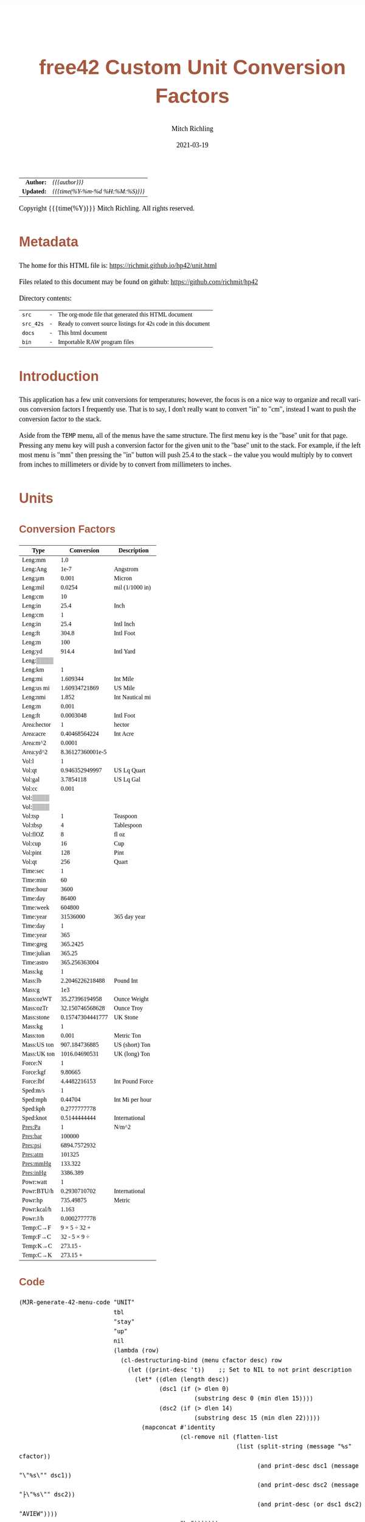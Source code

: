 # -*- Mode:Org; Coding:utf-8; fill-column:158 -*-
#+TITLE:       free42 Custom Unit Conversion Factors
#+AUTHOR:      Mitch Richling
#+EMAIL:       http://www.mitchr.me/
#+DATE:        2021-03-19
#+DESCRIPTION: Description of some free42/hp-42s/DM42 programs for unit computations
#+LANGUAGE:    en
#+OPTIONS:     num:t toc:nil \n:nil @:t ::t |:t ^:nil -:t f:t *:t <:t skip:nil d:nil todo:t pri:nil H:5 p:t author:t html-scripts:nil
#+HTML_HEAD: <style>body { width: 95%; margin: 2% auto; font-size: 18px; line-height: 1.4em; font-family: Georgia, serif; color: black; background-color: white; }</style>
#+HTML_HEAD: <style>body { min-width: 500px; max-width: 1024px; }</style>
#+HTML_HEAD: <style>h1,h2,h3,h4,h5,h6 { color: #A5573E; line-height: 1em; font-family: Helvetica, sans-serif; }</style>
#+HTML_HEAD: <style>h1,h2,h3 { line-height: 1.4em; }</style>
#+HTML_HEAD: <style>h1.title { font-size: 3em; }</style>
#+HTML_HEAD: <style>h4,h5,h6 { font-size: 1em; }</style>
#+HTML_HEAD: <style>.org-src-container { border: 1px solid #ccc; box-shadow: 3px 3px 3px #eee; font-family: Lucida Console, monospace; font-size: 80%; margin: 0px; padding: 0px 0px; position: relative; }</style>
#+HTML_HEAD: <style>.org-src-container>pre { line-height: 1.2em; padding-top: 1.5em; margin: 0.5em; background-color: #404040; color: white; overflow: auto; }</style>
#+HTML_HEAD: <style>.org-src-container>pre:before { display: block; position: absolute; background-color: #b3b3b3; top: 0; right: 0; padding: 0 0.2em 0 0.4em; border-bottom-left-radius: 8px; border: 0; color: white; font-size: 100%; font-family: Helvetica, sans-serif;}</style>
#+HTML_HEAD: <style>pre.example { white-space: pre-wrap; white-space: -moz-pre-wrap; white-space: -o-pre-wrap; font-family: Lucida Console, monospace; font-size: 80%; background: #404040; color: white; display: block; padding: 0em; border: 2px solid black; }</style>
#+HTML_LINK_HOME: https://www.mitchr.me/
#+HTML_LINK_UP: https://richmit.github.io/hp42/
#+EXPORT_FILE_NAME: ../docs/unit

#+ATTR_HTML: :border 2 solid #ccc :frame hsides :align center
|        <r> | <l>              |
|  *Author:* | /{{{author}}}/ |
| *Updated:* | /{{{time(%Y-%m-%d %H:%M:%S)}}}/ |
#+ATTR_HTML: :align center
Copyright {{{time(%Y)}}} Mitch Richling. All rights reserved.

#+TOC: headlines 5

#        #         #         #         #         #         #         #         #         #         #         #         #         #         #         #         #         #
#   00   #    10   #    20   #    30   #    40   #    50   #    60   #    70   #    80   #    90   #   100   #   110   #   120   #   130   #   140   #   150   #   160   #
# 234567890123456789012345678901234567890123456789012345678901234567890123456789012345678901234567890123456789012345678901234567890123456789012345678901234567890123456789
#        #         #         #         #         #         #         #         #         #         #         #         #         #         #         #         #         #
#        #         #         #         #         #         #         #         #         #         #         #         #         #         #         #         #         #

* Metadata

The home for this HTML file is: https://richmit.github.io/hp42/unit.html

Files related to this document may be found on github: https://github.com/richmit/hp42

Directory contents:
#+ATTR_HTML: :border 0 :frame none :rules none :align center
   | =src=     | - | The org-mode file that generated this HTML document            |
   | =src_42s= | - | Ready to convert source listings for 42s code in this document |
   | =docs=    | - | This html document                                             |
   | =bin=     | - | Importable RAW program files                                   |

* Introduction
:PROPERTIES:
:CUSTOM_ID: introduction
:END:

This application has a few unit conversions for temperatures; however, the focus is on a nice way to organize and recall various conversion factors I
frequently use.  That is to say, I don't really want to convert "in" to "cm", instead I want to push the conversion factor to the stack.

Aside from the =TEMP= menu, all of the menus have the same structure.  The first menu key is the "base" unit for that page.  Pressing any menu key will push
a conversion factor for the given unit to the "base" unit to the stack.  For example, if the left most menu is "mm" then pressing the "in" button will push
25.4 to the stack -- the value you would multiply by to convert from inches to millimeters or divide by to convert from millimeters to inches.

* Units

** Conversion Factors

#+ATTR_HTML: :rules groups :frame box :align center
#+NAME: units
| Type        |       Conversion | Description     |
|-------------+------------------+-----------------|
| Leng:mm     |              1.0 |                 |
| Leng:Ang    |             1e-7 | Angstrom        |
| Leng:μm     |            0.001 | Micron          |
| Leng:mil    |           0.0254 | mil (1/1000 in) |
| Leng:cm     |               10 |                 |
| Leng:in     |             25.4 | Inch            |
|-------------+------------------+-----------------|
| Leng:cm     |                1 |                 |
| Leng:in     |             25.4 | Intl Inch       |
| Leng:ft     |            304.8 | Intl Foot       |
| Leng:m      |              100 |                 |
| Leng:yd     |            914.4 | Intl Yard       |
| Leng:▒▒▒▒   |                  |                 |
|-------------+------------------+-----------------|
| Leng:km     |                1 |                 |
| Leng:mi     |         1.609344 | Int Mile        |
| Leng:us mi  |    1.60934721869 | US Mile         |
| Leng:nmi    |            1.852 | Int Nautical mi |
| Leng:m      |            0.001 |                 |
| Leng:ft     |        0.0003048 | Intl Foot       |
|-------------+------------------+-----------------|
| Area:hector |                1 | hector          |
| Area:acre   |    0.40468564224 | Int Acre        |
| Area:m^2    |           0.0001 |                 |
| Area:yd^2   | 8.36127360001e-5 |                 |
|-------------+------------------+-----------------|
| Vol:l       |                1 |                 |
| Vol:qt      |   0.946352949997 | US Lq Quart     |
| Vol:gal     |        3.7854118 | US Lq Gal       |
| Vol:cc      |            0.001 |                 |
| Vol:▒▒▒▒    |                  |                 |
| Vol:▒▒▒▒    |                  |                 |
|-------------+------------------+-----------------|
| Vol:tsp     |                1 | Teaspoon        |
| Vol:tbsp    |                4 | Tablespoon      |
| Vol:flOZ    |                8 | fl oz           |
| Vol:cup     |               16 | Cup             |
| Vol:pint    |              128 | Pint            |
| Vol:qt      |              256 | Quart           |
|-------------+------------------+-----------------|
| Time:sec    |                1 |                 |
| Time:min    |               60 |                 |
| Time:hour   |             3600 |                 |
| Time:day    |            86400 |                 |
| Time:week   |           604800 |                 |
| Time:year   |         31536000 | 365 day year    |
|-------------+------------------+-----------------|
| Time:day    |                1 |                 |
| Time:year   |              365 |                 |
| Time:greg   |         365.2425 |                 |
| Time:julian |           365.25 |                 |
| Time:astro  |    365.256363004 |                 |
|-------------+------------------+-----------------|
| Mass:kg     |                1 |                 |
| Mass:lb     |  2.2046226218488 | Pound Int       |
| Mass:g      |              1e3 |                 |
| Mass:ozWT   |   35.27396194958 | Ounce Weight    |
| Mass:ozTr   |  32.150746568628 | Ounce Troy      |
| Mass:stone  | 0.15747304441777 | UK Stone        |
|-------------+------------------+-----------------|
| Mass:kg     |                1 |                 |
| Mass:ton    |            0.001 | Metric Ton      |
| Mass:US ton |    907.184736885 | US (short) Ton  |
| Mass:UK ton |    1016.04690531 | UK (long) Ton   |
|-------------+------------------+-----------------|
| Force:N     |                1 |                 |
| Force:kgf   |          9.80665 |                 |
| Force:lbf   |     4.4482216153 | Int Pound Force |
|-------------+------------------+-----------------|
| Sped:m/s    |                1 |                 |
| Sped:mph    |          0.44704 | Int Mi per hour |
| Sped:kph    |     0.2777777778 |                 |
| Sped:knot   |     0.5144444444 | International   |
|-------------+------------------+-----------------|
| Pres:Pa     |                1 | N/m^2           |
| Pres:bar    |           100000 |                 |
| Pres:psi    |     6894.7572932 |                 |
| Pres:atm    |           101325 |                 |
| Pres:mmHg   |          133.322 |                 |
| Pres:inHg   |         3386.389 |                 |
|-------------+------------------+-----------------|
| Powr:watt   |                1 |                 |
| Powr:BTU/h  |     0.2930710702 | International   |
| Powr:hp     |        735.49875 | Metric          |
| Powr:kcal/h |            1.163 |                 |
| Powr:J/h    |     0.0002777778 |                 |
|-------------+------------------+-----------------|
| Temp:C→F    |     9 × 5 ÷ 32 + |                 |
| Temp:F→C    |     32 - 5 × 9 ÷ |                 |
| Temp:K→C    |         273.15 - |                 |
| Temp:C→K    |         273.15 + |                 |
|-------------+------------------+-----------------|

** Code

#+BEGIN_SRC elisp :var tbl=units :colnames y :results output verbatum :wrap "src hp42s :tangle ../src_42s/unit/unit.hp42s"
(MJR-generate-42-menu-code "UNIT" 
                           tbl
                           "stay"
                           "up" 
                           nil
                           (lambda (row) 
                             (cl-destructuring-bind (menu cfactor desc) row
                               (let ((print-desc 't))    ;; Set to NIL to not print description
                                 (let* ((dlen (length desc))
                                        (dsc1 (if (> dlen 0)
                                                  (substring desc 0 (min dlen 15))))
                                        (dsc2 (if (> dlen 14)
                                                  (substring desc 15 (min dlen 22)))))
                                   (mapconcat #'identity
                                              (cl-remove nil (flatten-list
                                                              (list (split-string (message "%s" cfactor))
                                                                    (and print-desc dsc1 (message "\"%s\"" dsc1))
                                                                    (and print-desc dsc2 (message "├\"%s\"" dsc2))
                                                                    (and print-desc (or dsc1 dsc2) "AVIEW"))))
                                              "\n")))))))
#+END_SRC

#+RESULTS:
#+begin_src hp42s :tangle ../src_42s/unit/unit.hp42s
@@@@@@@@@@@@@@@@@@@@@@@@@@@@@@@@@@@@@@@@@@@@@@@@@@@@@@@@@@@@@@@@@@@@@@@@@@@@@@@@ (ref:UNIT)
@@@@ DSC: Auto-generated menu program
LBL "UNIT"
LBL 01            @@@@ Page 1 of menu UNIT
CLMENU
"Leng"
KEY 1 GTO 03
"Area"
KEY 2 GTO 04
"Vol"
KEY 3 GTO 05
"Time"
KEY 4 GTO 06
"Mass"
KEY 5 GTO 07
"Force"
KEY 6 GTO 08
KEY 7 GTO 02
KEY 8 GTO 02
KEY 9 GTO 00
MENU
STOP
GTO 01
LBL 02            @@@@ Page 2 of menu UNIT
CLMENU
"Sped"
KEY 1 GTO 09
"Pres"
KEY 2 GTO 10
"Powr"
KEY 3 GTO 11
"Temp"
KEY 4 GTO 12
KEY 7 GTO 01
KEY 8 GTO 01
KEY 9 GTO 00
MENU
STOP
GTO 02
LBL 03            @@@@ Page 1 of menu Leng
CLMENU
"mm"
KEY 1 XEQ 15
"Ang"
KEY 2 XEQ 16
"μm"
KEY 3 XEQ 17
"mil"
KEY 4 XEQ 18
"cm"
KEY 5 XEQ 19
"in"
KEY 6 XEQ 20
KEY 7 GTO 14
KEY 8 GTO 13
KEY 9 GTO 01
MENU
STOP
GTO 03
LBL 13            @@@@ Page 2 of menu Leng
CLMENU
"cm"
KEY 1 XEQ 21
"in"
KEY 2 XEQ 22
"ft"
KEY 3 XEQ 23
"m"
KEY 4 XEQ 24
"yd"
KEY 5 XEQ 25
KEY 7 GTO 03
KEY 8 GTO 14
KEY 9 GTO 01
MENU
STOP
GTO 13
LBL 14            @@@@ Page 3 of menu Leng
CLMENU
"km"
KEY 1 XEQ 26
"mi"
KEY 2 XEQ 27
"us mi"
KEY 3 XEQ 28
"nmi"
KEY 4 XEQ 29
"m"
KEY 5 XEQ 30
"ft"
KEY 6 XEQ 31
KEY 7 GTO 13
KEY 8 GTO 03
KEY 9 GTO 01
MENU
STOP
GTO 14
LBL 04            @@@@ Page 1 of menu Area
CLMENU
"hector"
KEY 1 XEQ 32
"acre"
KEY 2 XEQ 33
"m^2"
KEY 3 XEQ 34
"yd^2"
KEY 4 XEQ 35
KEY 9 GTO 01
MENU
STOP
GTO 04
LBL 05            @@@@ Page 1 of menu Vol
CLMENU
"l"
KEY 1 XEQ 37
"qt"
KEY 2 XEQ 38
"gal"
KEY 3 XEQ 39
"cc"
KEY 4 XEQ 40
KEY 7 GTO 36
KEY 8 GTO 36
KEY 9 GTO 01
MENU
STOP
GTO 05
LBL 36            @@@@ Page 2 of menu Vol
CLMENU
"tsp"
KEY 1 XEQ 41
"tbsp"
KEY 2 XEQ 42
"flOZ"
KEY 3 XEQ 43
"cup"
KEY 4 XEQ 44
"pint"
KEY 5 XEQ 45
"qt"
KEY 6 XEQ 46
KEY 7 GTO 05
KEY 8 GTO 05
KEY 9 GTO 01
MENU
STOP
GTO 36
LBL 06            @@@@ Page 1 of menu Time
CLMENU
"sec"
KEY 1 XEQ 48
"min"
KEY 2 XEQ 49
"hour"
KEY 3 XEQ 50
"day"
KEY 4 XEQ 51
"week"
KEY 5 XEQ 52
"year"
KEY 6 XEQ 53
KEY 7 GTO 47
KEY 8 GTO 47
KEY 9 GTO 01
MENU
STOP
GTO 06
LBL 47            @@@@ Page 2 of menu Time
CLMENU
"day"
KEY 1 XEQ 54
"year"
KEY 2 XEQ 55
"greg"
KEY 3 XEQ 56
"julian"
KEY 4 XEQ 57
"astro"
KEY 5 XEQ 58
KEY 7 GTO 06
KEY 8 GTO 06
KEY 9 GTO 01
MENU
STOP
GTO 47
LBL 07            @@@@ Page 1 of menu Mass
CLMENU
"kg"
KEY 1 XEQ 60
"lb"
KEY 2 XEQ 61
"g"
KEY 3 XEQ 62
"ozWT"
KEY 4 XEQ 63
"ozTr"
KEY 5 XEQ 64
"stone"
KEY 6 XEQ 65
KEY 7 GTO 59
KEY 8 GTO 59
KEY 9 GTO 01
MENU
STOP
GTO 07
LBL 59            @@@@ Page 2 of menu Mass
CLMENU
"kg"
KEY 1 XEQ 66
"ton"
KEY 2 XEQ 67
"US ton"
KEY 3 XEQ 68
"UK ton"
KEY 4 XEQ 69
KEY 7 GTO 07
KEY 8 GTO 07
KEY 9 GTO 01
MENU
STOP
GTO 59
LBL 08            @@@@ Page 1 of menu Force
CLMENU
"N"
KEY 1 XEQ 70
"kgf"
KEY 2 XEQ 71
"lbf"
KEY 3 XEQ 72
KEY 9 GTO 01
MENU
STOP
GTO 08
LBL 09            @@@@ Page 1 of menu Sped
CLMENU
"m/s"
KEY 1 XEQ 73
"mph"
KEY 2 XEQ 74
"kph"
KEY 3 XEQ 75
"knot"
KEY 4 XEQ 76
KEY 9 GTO 02
MENU
STOP
GTO 09
LBL 10            @@@@ Page 1 of menu Pres
CLMENU
"Pa"
KEY 1 XEQ 77
"bar"
KEY 2 XEQ 78
"psi"
KEY 3 XEQ 79
"atm"
KEY 4 XEQ 80
"mmHg"
KEY 5 XEQ 81
"inHg"
KEY 6 XEQ 82
KEY 9 GTO 02
MENU
STOP
GTO 10
LBL 11            @@@@ Page 1 of menu Powr
CLMENU
"watt"
KEY 1 XEQ 83
"BTU/h"
KEY 2 XEQ 84
"hp"
KEY 3 XEQ 85
"kcal/h"
KEY 4 XEQ 86
"J/h"
KEY 5 XEQ 87
KEY 9 GTO 02
MENU
STOP
GTO 11
LBL 12            @@@@ Page 1 of menu Temp
CLMENU
"C→F"
KEY 1 XEQ 88
"F→C"
KEY 2 XEQ 89
"K→C"
KEY 3 XEQ 90
"C→K"
KEY 4 XEQ 91
KEY 9 GTO 02
MENU
STOP
GTO 12
LBL 00 @@@@ Application Exit
EXITALL
RTN
LBL 15               @@@@ Action for menu key mm
1.0
RTN
LBL 16               @@@@ Action for menu key Ang
1e-07
"Angstrom"
AVIEW
RTN
LBL 17               @@@@ Action for menu key μm
0.001
"Micron"
AVIEW
RTN
LBL 18               @@@@ Action for menu key mil
0.0254
"mil (1/1000 in)"
├""
AVIEW
RTN
LBL 19               @@@@ Action for menu key cm
10
RTN
LBL 20               @@@@ Action for menu key in
25.4
"Inch"
AVIEW
RTN
LBL 21               @@@@ Action for menu key cm
1
RTN
LBL 22               @@@@ Action for menu key in
25.4
"Intl Inch"
AVIEW
RTN
LBL 23               @@@@ Action for menu key ft
304.8
"Intl Foot"
AVIEW
RTN
LBL 24               @@@@ Action for menu key m
100
RTN
LBL 25               @@@@ Action for menu key yd
914.4
"Intl Yard"
AVIEW
RTN
LBL 26               @@@@ Action for menu key km
1
RTN
LBL 27               @@@@ Action for menu key mi
1.609344
"Int Mile"
AVIEW
RTN
LBL 28               @@@@ Action for menu key us mi
1.60934721869
"US Mile"
AVIEW
RTN
LBL 29               @@@@ Action for menu key nmi
1.852
"Int Nautical mi"
├""
AVIEW
RTN
LBL 30               @@@@ Action for menu key m
0.001
RTN
LBL 31               @@@@ Action for menu key ft
0.0003048
"Intl Foot"
AVIEW
RTN
LBL 32               @@@@ Action for menu key hector
1
"hector"
AVIEW
RTN
LBL 33               @@@@ Action for menu key acre
0.40468564224
"Int Acre"
AVIEW
RTN
LBL 34               @@@@ Action for menu key m^2
0.0001
RTN
LBL 35               @@@@ Action for menu key yd^2
8.36127360001e-05
RTN
LBL 37               @@@@ Action for menu key l
1
RTN
LBL 38               @@@@ Action for menu key qt
0.946352949997
"US Lq Quart"
AVIEW
RTN
LBL 39               @@@@ Action for menu key gal
3.7854118
"US Lq Gal"
AVIEW
RTN
LBL 40               @@@@ Action for menu key cc
0.001
RTN
LBL 41               @@@@ Action for menu key tsp
1
"Teaspoon"
AVIEW
RTN
LBL 42               @@@@ Action for menu key tbsp
4
"Tablespoon"
AVIEW
RTN
LBL 43               @@@@ Action for menu key flOZ
8
"fl oz"
AVIEW
RTN
LBL 44               @@@@ Action for menu key cup
16
"Cup"
AVIEW
RTN
LBL 45               @@@@ Action for menu key pint
128
"Pint"
AVIEW
RTN
LBL 46               @@@@ Action for menu key qt
256
"Quart"
AVIEW
RTN
LBL 48               @@@@ Action for menu key sec
1
RTN
LBL 49               @@@@ Action for menu key min
60
RTN
LBL 50               @@@@ Action for menu key hour
3600
RTN
LBL 51               @@@@ Action for menu key day
86400
RTN
LBL 52               @@@@ Action for menu key week
604800
RTN
LBL 53               @@@@ Action for menu key year
31536000
"365 day year"
AVIEW
RTN
LBL 54               @@@@ Action for menu key day
1
RTN
LBL 55               @@@@ Action for menu key year
365
RTN
LBL 56               @@@@ Action for menu key greg
365.2425
RTN
LBL 57               @@@@ Action for menu key julian
365.25
RTN
LBL 58               @@@@ Action for menu key astro
365.256363004
RTN
LBL 60               @@@@ Action for menu key kg
1
RTN
LBL 61               @@@@ Action for menu key lb
2.2046226218488
"Pound Int"
AVIEW
RTN
LBL 62               @@@@ Action for menu key g
1000.0
RTN
LBL 63               @@@@ Action for menu key ozWT
35.27396194958
"Ounce Weight"
AVIEW
RTN
LBL 64               @@@@ Action for menu key ozTr
32.150746568628
"Ounce Troy"
AVIEW
RTN
LBL 65               @@@@ Action for menu key stone
0.15747304441777
"UK Stone"
AVIEW
RTN
LBL 66               @@@@ Action for menu key kg
1
RTN
LBL 67               @@@@ Action for menu key ton
0.001
"Metric Ton"
AVIEW
RTN
LBL 68               @@@@ Action for menu key US ton
907.184736885
"US (short) Ton"
AVIEW
RTN
LBL 69               @@@@ Action for menu key UK ton
1016.04690531
"UK (long) Ton"
AVIEW
RTN
LBL 70               @@@@ Action for menu key N
1
RTN
LBL 71               @@@@ Action for menu key kgf
9.80665
RTN
LBL 72               @@@@ Action for menu key lbf
4.4482216153
"Int Pound Force"
├""
AVIEW
RTN
LBL 73               @@@@ Action for menu key m/s
1
RTN
LBL 74               @@@@ Action for menu key mph
0.44704
"Int Mi per hour"
├""
AVIEW
RTN
LBL 75               @@@@ Action for menu key kph
0.2777777778
RTN
LBL 76               @@@@ Action for menu key knot
0.5144444444
"International"
AVIEW
RTN
LBL 77               @@@@ Action for menu key Pa
1
"N/m^2"
AVIEW
RTN
LBL 78               @@@@ Action for menu key bar
100000
RTN
LBL 79               @@@@ Action for menu key psi
6894.7572932
RTN
LBL 80               @@@@ Action for menu key atm
101325
RTN
LBL 81               @@@@ Action for menu key mmHg
133.322
RTN
LBL 82               @@@@ Action for menu key inHg
3386.389
RTN
LBL 83               @@@@ Action for menu key watt
1
RTN
LBL 84               @@@@ Action for menu key BTU/h
0.2930710702
"International"
AVIEW
RTN
LBL 85               @@@@ Action for menu key hp
735.49875
"Metric"
AVIEW
RTN
LBL 86               @@@@ Action for menu key kcal/h
1.163
RTN
LBL 87               @@@@ Action for menu key J/h
0.0002777778
RTN
LBL 88               @@@@ Action for menu key C→F
9
×
5
÷
32
+
RTN
LBL 89               @@@@ Action for menu key F→C
32
-
5
×
9
÷
RTN
LBL 90               @@@@ Action for menu key K→C
273.15
-
RTN
LBL 91               @@@@ Action for menu key C→K
273.15
+
RTN
@@@@ Free labels start at: 92
END
#+end_src

* WORKING                                                          :noexport:

#+BEGIN_SRC text
:::::::::::::::::::::::'##:::::'##::::'###::::'########::'##::: ##:'####:'##::: ##::'######::::::::::::::::::::::::
::::::::::::::::::::::: ##:'##: ##:::'## ##::: ##.... ##: ###:: ##:. ##:: ###:: ##:'##... ##:::::::::::::::::::::::
::::::::::::::::::::::: ##: ##: ##::'##:. ##:: ##:::: ##: ####: ##:: ##:: ####: ##: ##:::..::::::::::::::::::::::::
::::::::::::::::::::::: ##: ##: ##:'##:::. ##: ########:: ## ## ##:: ##:: ## ## ##: ##::'####::::::::::::::::::::::
::::::::::::::::::::::: ##: ##: ##: #########: ##.. ##::: ##. ####:: ##:: ##. ####: ##::: ##:::::::::::::::::::::::
::::::::::::::::::::::: ##: ##: ##: ##.... ##: ##::. ##:: ##:. ###:: ##:: ##:. ###: ##::: ##:::::::::::::::::::::::
:::::::::::::::::::::::. ###. ###:: ##:::: ##: ##:::. ##: ##::. ##:'####: ##::. ##:. ######::::::::::::::::::::::::
::::::::::::::::::::::::...::...:::..:::::..::..:::::..::..::::..::....::..::::..:::......:::::::::::::::::::::::::
#+END_SRC

Code in this section is under construction.  Most likely broken.
* EOF

# End of document.

# The following adds some space at the bottom of exported HTML
#+HTML: <br /> <br /> <br /> <br /> <br /> <br /> <br /> <br /> <br /> <br /> <br /> <br /> <br /> <br /> <br /> <br /> <br /> <br /> <br />
#+HTML: <br /> <br /> <br /> <br /> <br /> <br /> <br /> <br /> <br /> <br /> <br /> <br /> <br /> <br /> <br /> <br /> <br /> <br /> <br />
#+HTML: <br /> <br /> <br /> <br /> <br /> <br /> <br /> <br /> <br /> <br /> <br /> <br /> <br /> <br /> <br /> <br /> <br /> <br /> <br />
#+HTML: <br /> <br /> <br /> <br /> <br /> <br /> <br /> <br /> <br /> <br /> <br /> <br /> <br /> <br /> <br /> <br /> <br /> <br /> <br />
#+HTML: <br /> <br /> <br /> <br /> <br /> <br /> <br /> <br /> <br /> <br /> <br /> <br /> <br /> <br /> <br /> <br /> <br /> <br /> <br />
